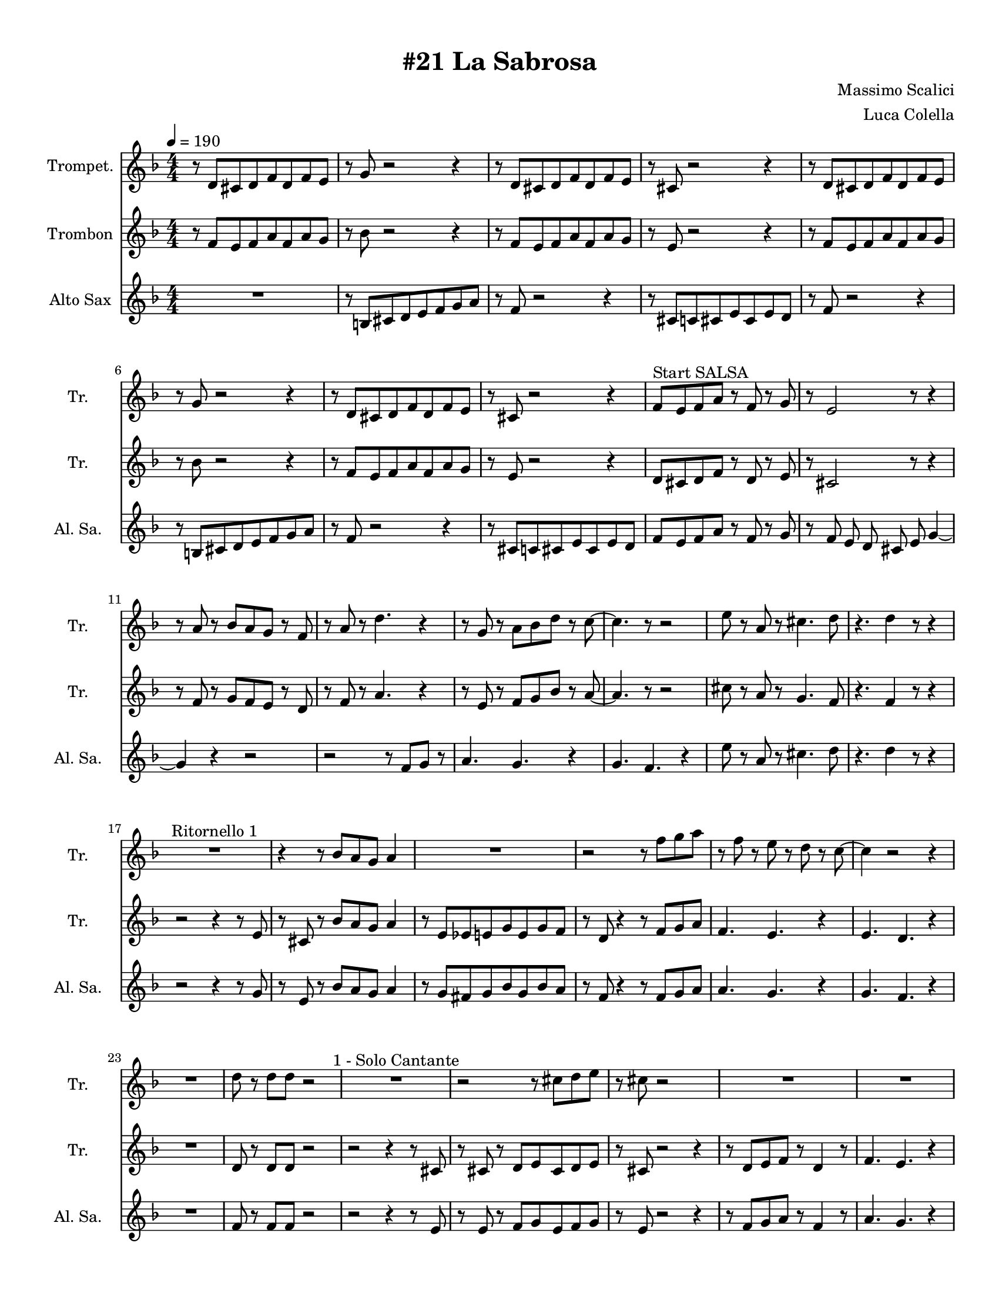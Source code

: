 \version "2.24.0"
% automatically converted by musicxml2ly from La-Sabrosa.xml
\pointAndClickOff

\header {
    title =  "#21 La Sabrosa"
    composer =  "Massimo Scalici"
    arranger =  "Luca Colella"
    }

#(set-global-staff-size 17.593142857142862)
\paper {
    
    paper-width = 21.59\cm
    paper-height = 27.94\cm
    top-margin = 0.96\cm
    bottom-margin = 0.96\cm
    left-margin = 0.96\cm
    right-margin = 0.96\cm
    indent = 1.6607692307692306\cm
    short-indent = 1.6607692307692306\cm
    }
\layout {
    \context { \Score
        skipBars = ##t
        autoBeaming = ##f
        }
    }
PartPOneVoiceOne =  \relative d' {
    \clef "treble" \numericTimeSignature\time 4/4 \key f \major
    \transposition c' | % 1
    \tempo 4=190 r8 \stemUp d8 [ \stemUp cis8 \stemUp d8 \stemUp f8
    \stemUp d8 \stemUp f8 \stemUp e8 ] | % 2
    r8 \stemUp g8 r2 r4 | % 3
    r8 \stemUp d8 [ \stemUp cis8 \stemUp d8 \stemUp f8 \stemUp d8
    \stemUp f8 \stemUp e8 ] | % 4
    r8 \stemUp cis8 r2 r4 | % 5
    r8 \stemUp d8 [ \stemUp cis8 \stemUp d8 \stemUp f8 \stemUp d8
    \stemUp f8 \stemUp e8 ] | % 6
    r8 \stemUp g8 r2 r4 | % 7
    r8 \stemUp d8 [ \stemUp cis8 \stemUp d8 \stemUp f8 \stemUp d8
    \stemUp f8 \stemUp e8 ] | % 8
    r8 \stemUp cis8 r2 r4 | % 9
    \stemUp f8 [ ^ "Start SALSA" \stemUp e8 \stemUp f8 \stemUp a8 ] r8
    \stemUp f8 r8 \stemUp g8 | \barNumberCheck #10
    r8 \stemUp e2 r8 r4 | % 11
    r8 \stemUp a8 r8 \stemUp bes8 [ \stemUp a8 \stemUp g8 ] r8 \stemUp f8
    | % 12
    r8 \stemUp a8 r8 \stemDown d4. r4 | % 13
    r8 \stemUp g,8 r8 \stemDown a8 [ \stemDown bes8 \stemDown d8 ] r8
    \stemDown c8 ~ | % 14
    \stemDown c4. r8 r2 | % 15
    \stemDown e8 r8 \stemUp a,8 r8 \stemDown cis4. \stemDown d8 | % 16
    r4. \stemDown d4 r8 r4 | % 17
    R1 ^ "Ritornello 1" | % 18
    r4 r8 \stemUp bes8 [ \stemUp a8 \stemUp g8 ] \stemUp a4 | % 19
    R1 | \barNumberCheck #20
    r2 r8 \stemDown f'8 [ \stemDown g8 \stemDown a8 ] | % 21
    r8 \stemDown f8 r8 \stemDown e8 r8 \stemDown d8 r8 \stemDown c8 ~ | % 22
    \stemDown c4 r2 r4 | % 23
    R1 | % 24
    \stemDown d8 r8 \stemDown d8 [ \stemDown d8 ] r2 | % 25
    R1 ^ "1 - Solo Cantante" | % 26
    r2 r8 \stemDown cis8 [ \stemDown d8 \stemDown e8 ] | % 27
    r8 \stemDown cis8 r2 s4 | % 28
    R1 | % 29
    R1 | \barNumberCheck #30
    R1 | % 31
    r2 r4 r8 \stemDown f8 | % 32
    r8 \stemDown g8 r8 \stemDown a8 r4 \stemDown f4 ~ | % 33
    \stemDown f4 ^ "2 - Solo Cantante" r4 r2 | % 34
    r2 r8 \stemDown cis8 [ \stemDown d8 \stemDown e8 ] | % 35
    r8 \stemDown cis8 r8 \stemDown a'2 r8 | % 36
    r8 r4 \stemDown a8 r8 \stemDown a4 r8 | % 37
    R1 | % 38
    R1 | % 39
    R1 | \barNumberCheck #40
    \stemDown d,8 r8 \stemDown d8 [ \stemDown d8 ] r4 \stemDown a'4 ~ | % 41
    \stemDown a4 ^ "Ritornello" r4 r2 | % 42
    r4 r8 \stemUp bes,8 [ \stemUp a8 \stemUp g8 ] \stemUp a4 | % 43
    R1 | % 44
    r2 r8 \stemDown f'8 [ \stemDown g8 \stemDown a8 ] | % 45
    r8 \stemDown f8 r8 \stemDown e8 r8 \stemDown d8 r8 \stemDown c8 ~ | % 46
    \stemDown c4 r2 r4 | % 47
    R1 | % 48
    \stemDown d8 r8 \stemDown d8 [ \stemDown d8 ] r2 | % 49
    R1 | \barNumberCheck #50
    r2 r8 \stemDown cis8 [ \stemDown d8 \stemDown e8 ] | % 51
    r8 \stemDown cis8 r2 r4 | % 52
    R1 | % 53
    R1 | % 54
    R1 | % 55
    R1 | % 56
    \stemUp f,8 r8 \stemUp g8 [ \stemUp a8 ] r4 \stemDown d4 ~ | % 57
    \stemDown d4 r2 r4 | % 58
    r2 r8 \stemUp cis,8 [ \stemUp d8 \stemUp e8 ] | % 59
    r8 \stemUp cis8 r8 \stemUp a'2 r8 | \barNumberCheck #60
    r8 r4 \stemDown a'8 r8 \stemDown a4 r8 | % 61
    R1 | % 62
    R1 | % 63
    R1 | % 64
    \stemDown d,8 r8 \stemDown d8 [ \stemDown d8 ] r4 \stemDown a'4 ~ | % 65
    \stemDown a4 ^ "Ritornello" r4 r2 | % 66
    r2 r8 \stemDown e8 [ \stemDown f8 \stemDown g8 ] | % 67
    r8 \stemDown e4 r8 r2 | % 68
    r2 r8 \stemUp f,8 r8 \stemUp f8 ~ | % 69
    \stemUp f2. r4 | \barNumberCheck #70
    R1 | % 71
    R1 | % 72
    R1 | % 73
    R1 | % 74
    r2 r8 \stemDown e'8 [ \stemDown f8 \stemDown g8 ] | % 75
    r8 \stemDown e4 r8 r2 | % 76
    r2 r8 \stemDown f8 [ \stemDown g8 \stemDown a8 ~ ] | % 77
    \stemDown a4 r4 r2 | % 78
    R1 | % 79
    R1 | \barNumberCheck #80
    R1 | % 81
    R1 | % 82
    r2 r4 r8 \stemDown e8 | % 83
    r8 \stemDown g8 r4 r2 | % 84
    r2 r8 \stemDown bes,8 r8 \stemUp a8 ~ | % 85
    \stemUp a2. r4 | % 86
    R1 | % 87
    R1 | % 88
    R1 | % 89
    R1 | \barNumberCheck #90
    r4 r8 \stemUp bes8 [ \stemUp a8 \stemUp g8 ] \stemUp a4 | % 91
    R1 | % 92
    r2 r8 \stemDown f'8 [ \stemDown g8 \stemDown a8 ] | % 93
    r8 \stemDown f8 r8 \stemDown e8 r8 \stemDown d8 r8 \stemDown c8 ~ | % 94
    \stemDown c4 r2 r4 | % 95
    R1 | % 96
    \stemDown d8 r8 \stemDown d8 [ \stemDown d8 ] r2 | % 97
    s1 | % 98
    s1 | % 99
    s1 | \barNumberCheck #100
    s1 | % 101
    s1 | % 102
    s1 | % 103
    s1 | % 104
    s1 | % 105
    s1 | % 106
    s1 | % 107
    s1 | % 108
    }

PartPTwoVoiceOne =  \relative f' {
    \clef "treble" \numericTimeSignature\time 4/4 \key f \major
    \transposition c' | % 1
    r8 \stemUp f8 [ \stemUp e8 \stemUp f8 \stemUp a8 \stemUp f8 \stemUp
    a8 \stemUp g8 ] | % 2
    r8 \stemDown bes8 r2 r4 | % 3
    r8 \stemUp f8 [ \stemUp e8 \stemUp f8 \stemUp a8 \stemUp f8 \stemUp
    a8 \stemUp g8 ] | % 4
    r8 \stemUp e8 r2 r4 | % 5
    r8 \stemUp f8 [ \stemUp e8 \stemUp f8 \stemUp a8 \stemUp f8 \stemUp
    a8 \stemUp g8 ] | % 6
    r8 \stemDown bes8 r2 r4 | % 7
    r8 \stemUp f8 [ \stemUp e8 \stemUp f8 \stemUp a8 \stemUp f8 \stemUp
    a8 \stemUp g8 ] | % 8
    r8 \stemUp e8 r2 r4 | % 9
    \stemUp d8 [ \stemUp cis8 \stemUp d8 \stemUp f8 ] r8 \stemUp d8 r8
    \stemUp e8 | \barNumberCheck #10
    r8 \stemUp cis2 r8 r4 | % 11
    r8 \stemUp f8 r8 \stemUp g8 [ \stemUp f8 \stemUp e8 ] r8 \stemUp d8
    | % 12
    r8 \stemUp f8 r8 \stemUp a4. r4 | % 13
    r8 \stemUp e8 r8 \stemUp f8 [ \stemUp g8 \stemUp bes8 ] r8 \stemUp a8
    ~ | % 14
    \stemUp a4. r8 r2 | % 15
    \stemDown cis8 r8 \stemUp a8 r8 \stemUp g4. \stemUp f8 | % 16
    r4. \stemUp f4 r8 r4 | % 17
    r2 r4 r8 \stemUp e8 | % 18
    r8 \stemUp cis8 r8 \stemUp bes'8 [ \stemUp a8 \stemUp g8 ] \stemUp a4
    | % 19
    r8 \stemUp e8 [ \stemUp es8 \stemUp e8 \stemUp g8 \stemUp e8 \stemUp
    g8 \stemUp f8 ] | \barNumberCheck #20
    r8 \stemUp d8 r4 r8 \stemUp f8 [ \stemUp g8 \stemUp a8 ] | % 21
    \stemUp f4. \stemUp e4. r4 | % 22
    \stemUp e4. \stemUp d4. r4 | % 23
    R1 | % 24
    \stemUp d8 r8 \stemUp d8 [ \stemUp d8 ] r2 | % 25
    r2 r4 r8 \stemUp cis8 | % 26
    r8 \stemUp cis8 r8 \stemUp d8 [ \stemUp e8 \stemUp cis8 \stemUp d8
    \stemUp e8 ] | % 27
    r8 \stemUp cis8 r2 r4 | % 28
    r8 \stemUp d8 [ \stemUp e8 \stemUp f8 ] r8 \stemUp d4 r8 | % 29
    \stemUp f4. \stemUp e4. r4 | \barNumberCheck #30
    \stemUp e4. \stemUp d4. r4 | % 31
    r8 \stemUp f8 [ \stemUp e8 \stemUp d8 \stemUp e8 \stemUp f8 ] r8
    \stemUp d8 | % 32
    r8 \stemUp e8 r8 \stemUp f8 r4 \stemUp a4 ~ | % 33
    \stemUp a4 r2 r8 \stemUp cis,8 | % 34
    r8 \stemUp cis8 r8 \stemUp d8 [ \stemUp e8 \stemUp cis8 \stemUp d8
    \stemUp e8 ] | % 35
    r8 \stemUp cis8 r8 \stemUp a'2 r8 | % 36
    r8 \stemUp d,8 [ \stemUp e8 \stemUp d8 ] r8 \stemUp d4 r8 | % 37
    \stemUp f4. \stemUp e4. r4 | % 38
    \stemUp e4. \stemUp d4. r4 | % 39
    r8 \stemUp f8 [ \stemUp e8 \stemUp d8 \stemUp e8 \stemUp f8 ] r4 |
    \barNumberCheck #40
    \stemUp f8 r8 \stemUp f8 [ \stemUp f8 ] r4 \stemUp f4 ~ | % 41
    \stemUp f4 r4 r2 | % 42
    r4 r8 \stemUp bes8 [ \stemUp a8 \stemUp g8 ] \stemUp a4 | % 43
    r8 \stemUp e8 [ \stemUp es8 \stemUp e8 \stemUp g8 \stemUp e8 \stemUp
    g8 \stemUp f8 ] | % 44
    r8 \stemUp d4 r4 \stemUp f8 [ \stemUp g8 \stemUp a8 ] | % 45
    \stemUp f4. \stemUp e4. r4 | % 46
    \stemUp e4. \stemUp d4. r4 | % 47
    R1 | % 48
    \stemUp d8 r8 \stemUp d8 [ \stemUp d8 ] r2 | % 49
    R1 | \barNumberCheck #50
    r8 ^ "Text" \stemUp cis8 r8 \stemUp d8 [ \stemUp e8 \stemUp cis8
    \stemUp d8 \stemUp e8 ] | % 51
    r8 \stemUp cis8 r2 r4 | % 52
    r8 \stemUp d8 [ \stemUp e8 \stemUp f8 ] r8 \stemUp d4 r8 | % 53
    \stemUp f4. \stemUp e4. r4 | % 54
    \stemUp e4. \stemUp d4. r4 | % 55
    r8 \stemUp f8 [ \stemUp e8 \stemUp d8 ] \stemUp e8 [ \stemUp f8 ] r4
    | % 56
    \stemUp d8 r8 \stemUp e8 [ \stemUp f8 ] r4 \stemUp a4 ~ | % 57
    \stemUp a4 r2 r8 \stemUp cis,8 | % 58
    r8 \stemUp cis8 r8 \stemUp d8 [ \stemUp e8 \stemUp cis8 \stemUp d8
    \stemUp e8 ] | % 59
    r8 \stemUp cis8 r8 \stemUp a'2 r8 | \barNumberCheck #60
    r8 \stemUp d,8 [ \stemUp e8 \stemUp d8 ] r8 \stemUp d4 r8 | % 61
    \stemUp f4. \stemUp e4. r4 | % 62
    \stemUp e4. \stemUp d4. r4 | % 63
    r8 \stemUp f8 [ \stemUp e8 \stemUp d8 \stemUp e8 \stemUp f8 ] r4 | % 64
    \stemUp f8 r8 \stemUp f8 [ \stemUp f8 ] r4 \stemUp f4 ~ | % 65
    \stemUp f4 r4 r2 | % 66
    r2 r8 \stemUp cis8 [ \stemUp d8 \stemUp e8 ] | % 67
    r8 \stemUp cis4 r8 r2 | % 68
    r2 r8 \stemUp d8 r8 \stemUp d8 ~ | % 69
    \stemUp d2. r4 | \barNumberCheck #70
    R1 | % 71
    R1 | % 72
    R1 | % 73
    R1 | % 74
    r2 r8 \stemUp cis8 [ \stemUp d8 \stemUp e8 ] | % 75
    r8 \stemUp cis4 r8 r2 | % 76
    r2 r8 \stemUp d8 [ \stemUp e8 \stemUp f8 ( ] | % 77
    \stemUp f4 ) r4 r2 | % 78
    R1 | % 79
    R1 | \barNumberCheck #80
    R1 | % 81
    R1 | % 82
    r2 r4 r8 \stemUp cis8 | % 83
    r8 \stemUp e8 r4 r2 | % 84
    r2 r8 \stemUp g8 r8 \stemUp f8 ~ | % 85
    \stemUp f2. r4 | % 86
    R1 | % 87
    R1 | % 88
    R1 | % 89
    R1 | \barNumberCheck #90
    r4 r8 \stemUp bes8 [ \stemUp a8 \stemUp g8 ] \stemUp a4 | % 91
    r8 \stemUp e8 [ \stemUp es8 \stemUp e8 \stemUp g8 \stemUp e8 \stemUp
    g8 \stemUp f8 ] | % 92
    r8 \stemUp d4 r4 \stemUp f8 [ \stemUp g8 \stemUp a8 ] | % 93
    \stemUp f4. \stemUp e4. r4 | % 94
    \stemUp e4. \stemUp d4. r4 | % 95
    R1 | % 96
    \stemUp d8 r8 \stemUp d8 [ \stemUp d8 ] r2 | % 97
    s1 | % 98
    s1 | % 99
    s1 | \barNumberCheck #100
    s1 | % 101
    s1 | % 102
    s1 | % 103
    s1 | % 104
    s1 | % 105
    s1 | % 106
    s1 | % 107
    s1 | % 108
    }

PartPThreeVoiceOne =  \relative b {
    \clef "treble" \numericTimeSignature\time 4/4 \key f \major
    \transposition c' | % 1
    R1 | % 2
    r8 \stemUp b8 [ \stemUp cis8 \stemUp d8 \stemUp e8 \stemUp f8
    \stemUp g8 \stemUp a8 ] | % 3
    r8 \stemUp f8 r2 r4 | % 4
    r8 \stemUp cis8 [ \stemUp c8 \stemUp cis8 \stemUp e8 \stemUp cis8
    \stemUp e8 \stemUp d8 ] | % 5
    r8 \stemUp f8 r2 r4 | % 6
    r8 \stemUp b,8 [ \stemUp cis8 \stemUp d8 \stemUp e8 \stemUp f8
    \stemUp g8 \stemUp a8 ] | % 7
    r8 \stemUp f8 r2 r4 | % 8
    r8 \stemUp cis8 [ \stemUp c8 \stemUp cis8 \stemUp e8 \stemUp cis8
    \stemUp e8 \stemUp d8 ] | % 9
    \stemUp f8 [ \stemUp e8 \stemUp f8 \stemUp a8 ] r8 \stemUp f8 r8
    \stemUp g8 | \barNumberCheck #10
    r8 \stemUp f8 \stemUp e8 \stemUp d8 \stemUp cis8 \stemUp e8 \stemUp
    g4 ~ | % 11
    \stemUp g4 r4 r2 | % 12
    r2 r8 \stemUp f8 [ \stemUp g8 ] r8 | % 13
    \stemUp a4. \stemUp g4. r4 | % 14
    \stemUp g4. \stemUp f4. r4 | % 15
    \stemDown e'8 r8 \stemUp a,8 r8 \stemDown cis4. \stemDown d8 | % 16
    r4. \stemDown d4 r8 r4 | % 17
    r2 r4 r8 \stemUp g,8 | % 18
    r8 \stemUp e8 r8 \stemUp bes'8 [ \stemUp a8 \stemUp g8 ] \stemUp a4
    | % 19
    r8 \stemUp g8 [ \stemUp fis8 \stemUp g8 \stemUp bes8 \stemUp g8
    \stemUp bes8 \stemUp a8 ] | \barNumberCheck #20
    r8 \stemUp f8 r4 r8 \stemUp f8 [ \stemUp g8 \stemUp a8 ] | % 21
    \stemUp a4. \stemUp g4. r4 | % 22
    \stemUp g4. \stemUp f4. r4 | % 23
    R1 | % 24
    \stemUp f8 r8 \stemUp f8 [ \stemUp f8 ] r2 | % 25
    r2 r4 r8 \stemUp e8 | % 26
    r8 \stemUp e8 r8 \stemUp f8 [ \stemUp g8 \stemUp e8 \stemUp f8
    \stemUp g8 ] | % 27
    r8 \stemUp e8 r2 r4 | % 28
    r8 \stemUp f8 [ \stemUp g8 \stemUp a8 ] r8 \stemUp f4 r8 | % 29
    \stemUp a4. \stemUp g4. r4 | \barNumberCheck #30
    \stemUp g4. \stemUp f4. r4 | % 31
    r8 \stemUp a8 [ \stemUp g8 \stemUp f8 \stemUp g8 \stemUp a8 ] r8
    \stemUp f8 | % 32
    r8 \stemUp g8 r8 \stemUp a8 r4 \stemDown d4 ~ | % 33
    \stemDown d4 r4 r2 | % 34
    r8 \stemUp e,8 r8 \stemUp f8 [ \stemUp g8 \stemUp e8 \stemUp f8
    \stemUp g8 ] | % 35
    r8 \stemUp e8 r8 \stemUp e2 r8 | % 36
    r8 \stemUp f8 [ \stemUp g8 \stemUp a8 ] r8 \stemUp f4 r8 | % 37
    \stemUp a4. \stemUp g4. r4 | % 38
    \stemUp g4. \stemUp f4. r4 | % 39
    r8 \stemUp a8 [ \stemUp g8 \stemUp f8 \stemUp g8 \stemUp a8 ] r4 |
    \barNumberCheck #40
    \stemUp a8 r8 \stemUp a8 [ \stemUp a8 ] r4 \stemUp a4 ~ | % 41
    \stemUp a4 r4 r2 | % 42
    r4 r8 \stemUp f8 [ \stemUp e8 \stemUp d8 ] \stemUp e4 | % 43
    r8 ^ "3 - Sólo Cantante" \stemUp cis8 [ \stemUp c8 \stemUp cis8
    \stemUp e8 \stemUp cis8 \stemUp e8 \stemUp d8 ] | % 44
    r8 \stemUp f4 r4 \stemUp f8 [ \stemUp g8 \stemUp a8 ] | % 45
    \stemUp a4. \stemUp g4. r4 | % 46
    \stemUp g4. \stemUp f4. r4 | % 47
    R1 | % 48
    \stemUp f8 r8 \stemUp f8 [ \stemUp f8 ] r2 | % 49
    R1 | \barNumberCheck #50
    r8 \stemUp e8 r8 \stemUp f8 [ \stemUp g8 \stemUp e8 \stemUp f8
    \stemUp g8 ] | % 51
    r8 \stemUp e8 r2 r4 | % 52
    r8 ^ "4 - sólo Cantante" \stemUp f8 [ \stemUp g8 \stemUp a8 ] r8
    \stemUp f4 r8 | % 53
    \stemUp a4. \stemUp g4. r4 | % 54
    \stemUp g4. \stemUp f4. r4 | % 55
    r8 \stemUp a8 [ \stemUp g8 \stemUp f8 ] \stemUp g8 [ \stemUp a8 ] r4
    | % 56
    \stemUp f8 r8 \stemUp g8 [ \stemUp a8 ] r4 \stemUp f4 ~ | % 57
    \stemUp f4 r2 r4 | % 58
    r8 \stemUp e8 r8 \stemUp g8 [ \stemUp e8 \stemUp f8 \stemUp g8 ] s8
    | % 59
    r8 \stemUp e8 r8 \stemUp e2 r8 | \barNumberCheck #60
    r8 \stemUp f8 [ \stemUp g8 \stemUp a8 ] r8 r4 r8 | % 61
    \stemUp a4. \stemUp g4. r4 | % 62
    \stemUp g4. \stemUp f4. r4 | % 63
    r8 \stemUp a8 [ \stemUp g8 \stemUp f8 \stemUp g8 \stemUp a8 ] r4 | % 64
    \stemUp a8 r8 \stemUp a8 [ \stemUp a8 ] r4 \stemUp a4 ~ | % 65
    \stemUp a4 r4 r2 | % 66
    r2 r8 \stemUp e8 [ \stemUp f8 \stemUp g8 ] | % 67
    r8 \stemUp e4 r8 r2 | % 68
    r2 r8 \stemUp a8 r8 \stemUp a8 ~ | % 69
    \stemUp a2. r4 | \barNumberCheck #70
    R1 | % 71
    R1 | % 72
    R1 | % 73
    R1 | % 74
    r2 r8 \stemUp e8 [ \stemUp f8 \stemUp g8 ] | % 75
    r8 \stemUp e4 r8 r2 | % 76
    r2 r8 \stemUp d8 [ \stemUp e8 \stemUp f8 ~ ] | % 77
    \stemUp f4 r4 r2 | % 78
    R1 | % 79
    R1 | \barNumberCheck #80
    R1 | % 81
    R1 | % 82
    r2 r4 r8 \stemUp e8 | % 83
    r8 \stemUp g8 r4 r2 | % 84
    r2 r8 \stemUp e8 r8 \stemUp d8 ~ | % 85
    \stemUp d2. r4 | % 86
    R1 | % 87
    R1 | % 88
    R1 | % 89
    R1 | \barNumberCheck #90
    r4 r8 \stemUp f8 [ \stemUp e8 \stemUp d8 ] \stemUp e4 | % 91
    r8 \stemUp cis8 [ \stemUp c8 \stemUp cis8 \stemUp e8 \stemUp cis8
    \stemUp e8 \stemUp d8 ] | % 92
    r8 \stemUp f4 r4 \stemUp f8 [ \stemUp g8 \stemUp a8 ] | % 93
    \stemUp a4. \stemUp g4. r4 | % 94
    \stemUp g4. \stemUp f4. r4 | % 95
    R1 | % 96
    \stemUp f8 r8 \stemUp f8 [ \stemUp f8 ] r2 | % 97
    s1 | % 98
    s1 | % 99
    s1 | \barNumberCheck #100
    s1 | % 101
    s1 | % 102
    s1 | % 103
    s1 | % 104
    s1 | % 105
    s1 | % 106
    s1 | % 107
    s1 | % 108
    }


% The score definition
\score {
    <<
        
        \new Staff
        <<
            \set Staff.instrumentName = "Trompet."
            \set Staff.shortInstrumentName = "Tr. "
            
            \context Staff << 
                \mergeDifferentlyDottedOn\mergeDifferentlyHeadedOn
                \context Voice = "PartPOneVoiceOne" {  \PartPOneVoiceOne }
                >>
            >>
        \new Staff
        <<
            \set Staff.instrumentName = "Trombon"
            \set Staff.shortInstrumentName = "Tr. "
            
            \context Staff << 
                \mergeDifferentlyDottedOn\mergeDifferentlyHeadedOn
                \context Voice = "PartPTwoVoiceOne" {  \PartPTwoVoiceOne }
                >>
            >>
        \new Staff
        <<
            \set Staff.instrumentName = "Alto Sax"
            \set Staff.shortInstrumentName = "Al. Sa. "
            
            \context Staff << 
                \mergeDifferentlyDottedOn\mergeDifferentlyHeadedOn
                \context Voice = "PartPThreeVoiceOne" {  \PartPThreeVoiceOne }
                >>
            >>
        
        >>
    \layout {}
    % To create MIDI output, uncomment the following line:
    %  \midi {\tempo 4 = 190 }
    }

